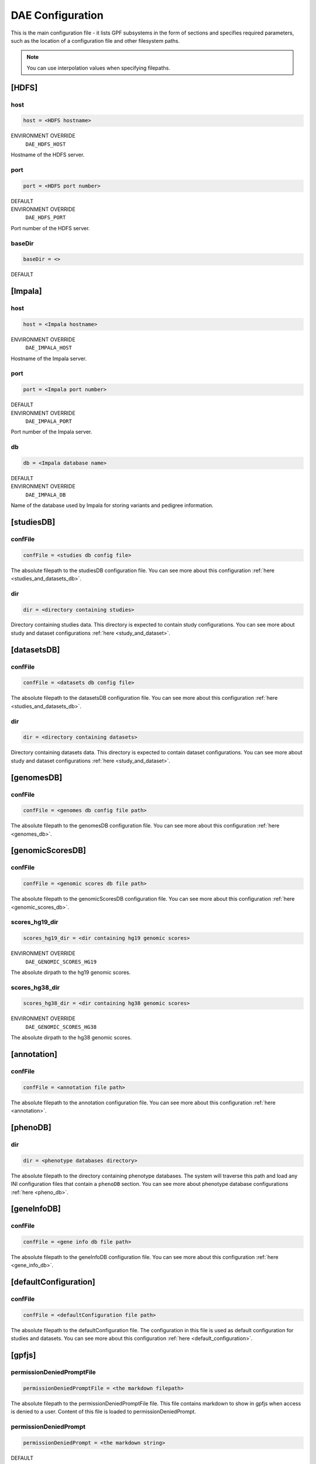DAE Configuration
=================

This is the main configuration file - it lists GPF subsystems in the form of
sections and specifies required parameters, such as the location of a
configuration file and other filesystem paths.

.. note::
  You can use interpolation values when specifying filepaths.


[HDFS]
------

host
____

.. code-block:: ini

  host = <HDFS hostname>

ENVIRONMENT OVERRIDE
  ``DAE_HDFS_HOST``

Hostname of the HDFS server.

port
____

.. code-block:: ini

  port = <HDFS port number>

DEFAULT
  .. exec::
    from dae.configuration.dae_config_parser import DAEConfigParser

    print(f"``{DAEConfigParser.DEFAULT_SECTION_VALUES['HDFS']['port']}``")

ENVIRONMENT OVERRIDE
  ``DAE_HDFS_PORT``

Port number of the HDFS server.

baseDir
_______

.. FIXME:
  Fill me

.. code-block:: ini

  baseDir = <>

DEFAULT
  .. exec::
    from dae.configuration.dae_config_parser import DAEConfigParser

    print(f"``{DAEConfigParser.DEFAULT_SECTION_VALUES['HDFS']['baseDir']}``")

[Impala]
--------

host
____

.. code-block:: ini

  host = <Impala hostname>

ENVIRONMENT OVERRIDE
  ``DAE_IMPALA_HOST``

Hostname of the Impala server.

port
____

.. code-block:: ini

  port = <Impala port number>

DEFAULT
  .. exec::
    from dae.configuration.dae_config_parser import DAEConfigParser

    print(f"``{DAEConfigParser.DEFAULT_SECTION_VALUES['Impala']['port']}``")

ENVIRONMENT OVERRIDE
  ``DAE_IMPALA_PORT``

Port number of the Impala server.

db
__

.. code-block:: ini

  db = <Impala database name>

DEFAULT
  .. exec::
    from dae.configuration.dae_config_parser import DAEConfigParser

    print(f"``{DAEConfigParser.DEFAULT_SECTION_VALUES['Impala']['db']}``")

ENVIRONMENT OVERRIDE
  ``DAE_IMPALA_DB``

Name of the database used by Impala for storing variants and pedigree
information.

[studiesDB]
-----------

confFile
________

.. code-block:: ini

  confFile = <studies db config file>

The absolute filepath to the studiesDB configuration file. You can see more
about this configuration :ref:`here <studies_and_datasets_db>`.

dir
___

.. code-block:: ini

  dir = <directory containing studies>

Directory containing studies data. This directory is expected to contain study
configurations. You can see more about study and dataset configurations
:ref:`here <study_and_dataset>`.

[datasetsDB]
------------

confFile
________

.. code-block:: ini

  confFile = <datasets db config file>

The absolute filepath to the datasetsDB configuration file. You can see more
about this configuration :ref:`here <studies_and_datasets_db>`.

dir
___

.. code-block:: ini

  dir = <directory containing datasets>

Directory containing datasets data. This directory is expected to contain
dataset configurations. You can see more about study and dataset configurations
:ref:`here <study_and_dataset>`.

[genomesDB]
-----------

confFile
________

.. code-block:: ini

  confFile = <genomes db config file path>

The absolute filepath to the genomesDB configuration file. You can see
more about this configuration :ref:`here <genomes_db>`.

[genomicScoresDB]
-----------------

confFile
________

.. code-block:: ini

  confFile = <genomic scores db file path>

The absolute filepath to the genomicScoresDB configuration file. You can see
more about this configuration :ref:`here <genomic_scores_db>`.

scores_hg19_dir
_______________

.. code-block:: ini

  scores_hg19_dir = <dir containing hg19 genomic scores>

ENVIRONMENT OVERRIDE
  ``DAE_GENOMIC_SCORES_HG19``

The absolute dirpath to the hg19 genomic scores.

scores_hg38_dir
_______________

.. code-block:: ini

  scores_hg38_dir = <dir containing hg38 genomic scores>

ENVIRONMENT OVERRIDE
  ``DAE_GENOMIC_SCORES_HG38``

The absolute dirpath to the hg38 genomic scores.

[annotation]
------------

confFile
________

.. code-block:: ini

  confFile = <annotation file path>

The absolute filepath to the annotation configuration file. You can see more
about this configuration :ref:`here <annotation>`.

[phenoDB]
---------

dir
___

.. code-block:: ini

  dir = <phenotype databases directory>

The absolute filepath to the directory containing phenotype databases.
The system will traverse this path and load any INI configuration
files that contain a ``phenoDB`` section. You can see more about phenotype
database configurations :ref:`here <pheno_db>`.

[geneInfoDB]
------------

confFile
________

.. code-block:: ini

  confFile = <gene info db file path>

The absolute filepath to the geneInfoDB configuration file. You can see more
about this configuration :ref:`here <gene_info_db>`.

[defaultConfiguration]
----------------------

confFile
________

.. code-block:: ini

  confFile = <defaultConfiguration file path>

The absolute filepath to the defaultConfiguration file. The configuration in
this file is used as default configuration for studies and datasets. You can
see more about this configuration :ref:`here <default_configuration>`.

[gpfjs]
-------

permissionDeniedPromptFile
__________________________

.. code-block:: ini

  permissionDeniedPromptFile = <the markdown filepath>

The absolute filepath to the permissionDeniedPromptFile file. This file
contains markdown to show in gpfjs when access is denied to a user. Content of
this file is loaded to permissionDeniedPrompt.

permissionDeniedPrompt
______________________

.. code-block:: ini

  permissionDeniedPrompt = <the markdown string>

DEFAULT
  .. exec::
    from dae.configuration.dae_config_parser import DAEConfigParser

    print(f"``{DAEConfigParser.DEFAULT_SECTION_VALUES['gpfjs']['permissionDeniedPrompt']}``")

The markdown to show in gpfjs when access to a user is denied. If
permissionDeniedPromptFile is defined in the same section of configuration,
this property is overridden with the file content from the given path.
